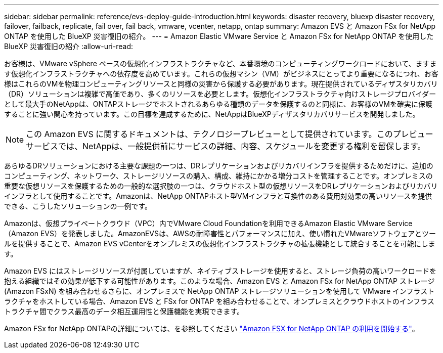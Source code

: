 ---
sidebar: sidebar 
permalink: reference/evs-deploy-guide-introduction.html 
keywords: disaster recovery, bluexp disaster recovery, failover, failback, replicate, fail over, fail back, vmware, vcenter, netapp, ontap 
summary: Amazon EVS と Amazon FSx for NetApp ONTAP を使用した BlueXP 災害復旧の紹介。 
---
= Amazon Elastic VMware Service と Amazon FSx for NetApp ONTAP を使用した BlueXP 災害復旧の紹介
:allow-uri-read: 


[role="lead"]
お客様は、VMware vSphere ベースの仮想化インフラストラクチャなど、本番環境のコンピューティングワークロードにおいて、ますます仮想化インフラストラクチャへの依存度を高めています。これらの仮想マシン（VM）がビジネスにとってより重要になるにつれ、お客様はこれらのVMを物理コンピューティングリソースと同様の災害から保護する必要があります。現在提供されているディザスタリカバリ（DR）ソリューションは複雑で高価であり、多くのリソースを必要とします。仮想化インフラストラクチャ向けストレージプロバイダーとして最大手のNetAppは、ONTAPストレージでホストされるあらゆる種類のデータを保護するのと同様に、お客様のVMを確実に保護することに強い関心を持っています。この目標を達成するために、NetAppはBlueXPディザスタリカバリサービスを開発しました。


NOTE: この Amazon EVS に関するドキュメントは、テクノロジープレビューとして提供されています。このプレビューサービスでは、NetAppは、一般提供前にサービスの詳細、内容、スケジュールを変更する権利を留保します。

あらゆるDRソリューションにおける主要な課題の一つは、DRレプリケーションおよびリカバリインフラを提供するためだけに、追加のコンピューティング、ネットワーク、ストレージリソースの購入、構成、維持にかかる増分コストを管理することです。オンプレミスの重要な仮想リソースを保護するための一般的な選択肢の一つは、クラウドホスト型の仮想リソースをDRレプリケーションおよびリカバリインフラとして使用することです。Amazonは、NetApp ONTAPホスト型VMインフラと互換性のある費用対効果の高いリソースを提供できる、こうしたソリューションの一例です。

Amazonは、仮想プライベートクラウド（VPC）内でVMware Cloud Foundationを利用できるAmazon Elastic VMware Service（Amazon EVS）を発表しました。AmazonEVSは、AWSの耐障害性とパフォーマンスに加え、使い慣れたVMwareソフトウェアとツールを提供することで、Amazon EVS vCenterをオンプレミスの仮想化インフラストラクチャの拡張機能として統合することを可能にします。

Amazon EVS にはストレージリソースが付属していますが、ネイティブストレージを使用すると、ストレージ負荷の高いワークロードを抱える組織ではその効果が低下する可能性があります。このような場合、Amazon EVS と Amazon FSx for NetApp ONTAP ストレージ (Amazon FSxN) を組み合わせるさらに、オンプレミスで NetApp ONTAP ストレージソリューションを使用して VMware インフラストラクチャをホストしている場合、Amazon EVS と FSx for ONTAP を組み合わせることで、オンプレミスとクラウドホストのインフラストラクチャ間でクラス最高のデータ相互運用性と保護機能を実現できます。

Amazon FSx for NetApp ONTAPの詳細については、を参照してください https://docs.aws.amazon.com/fsx/latest/ONTAPGuide/getting-started.html["Amazon FSX for NetApp ONTAP の利用を開始する"^]。
